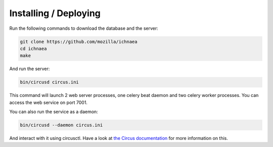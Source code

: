 Installing / Deploying
======================

Run the following commands to download the database and the server:

.. code-block:: bash

   git clone https://github.com/mozilla/ichnaea
   cd ichnaea
   make

And run the server:

.. code-block:: bash

   bin/circusd circus.ini

This command will launch 2 web server processes, one celery beat daemon and
two celery worker processes. You can access the web service on port 7001.

You can also run the service as a daemon:

.. code-block:: bash

   bin/circusd --daemon circus.ini

And interact with it using circusctl. Have a look at `the Circus documentation
<https://circus.readthedocs.org/>`_ for more information on this.
